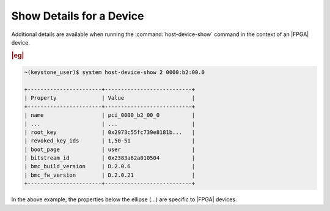
.. mmu1591729910787
.. _showing-details-for-an-fpga-device:

=========================
Show Details for a Device
=========================

Additional details are available when running the :command:`host-device-show`
command in the context of an |FPGA| device.

.. rubric:: |eg|

.. code-block:: none

    ~(keystone_user)$ system host-device-show 2 0000:b2:00.0

    +-----------------------+---------------------------+
    | Property              | Value                     |
    +-----------------------+---------------------------+
    | name                  | pci_0000_b2_00_0          |
    | ...                   | ...                       |
    | root_key              | 0x2973c55fc739e8181b...   |
    | revoked_key_ids       | 1,50-51                   |
    | boot_page             | user                      |
    | bitstream_id          | 0x2383a62a010504          |
    | bmc_build_version     | D.2.0.6                   |
    | bmc_fw_version        | D.2.0.21                  |
    +-----------------------+---------------------------+

In the above example, the properties below the ellipse \(…\) are specific
to |FPGA| devices.
